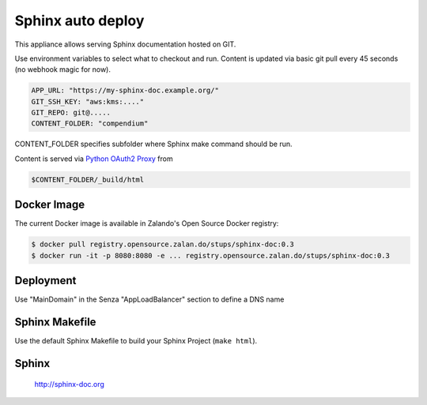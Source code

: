 ==================
Sphinx auto deploy
==================

This appliance allows serving Sphinx documentation hosted on GIT.

Use environment variables to select what to checkout and run. Content is updated via basic git pull every 45 seconds (no webhook magic for now).

.. code-block:: yaml

  APP_URL: "https://my-sphinx-doc.example.org/"
  GIT_SSH_KEY: "aws:kms:...."
  GIT_REPO: git@.....
  CONTENT_FOLDER: "compendium"

CONTENT_FOLDER specifies subfolder where Sphinx make command should be run.

Content is served via `Python OAuth2 Proxy`_ from

.. code-block::

  $CONTENT_FOLDER/_build/html

Docker Image
------------

The current Docker image is available in Zalando's Open Source Docker registry:

.. code-block:: bash

    $ docker pull registry.opensource.zalan.do/stups/sphinx-doc:0.3
    $ docker run -it -p 8080:8080 -e ... registry.opensource.zalan.do/stups/sphinx-doc:0.3

Deployment
----------

Use "MainDomain" in the Senza "AppLoadBalancer" section to define a DNS name

Sphinx Makefile
---------------

Use the default Sphinx Makefile to build your Sphinx Project (``make html``).

Sphinx
------

  http://sphinx-doc.org

.. _Python OAuth2 Proxy: https://pypi.python.org/pypi/oauth2-proxy
